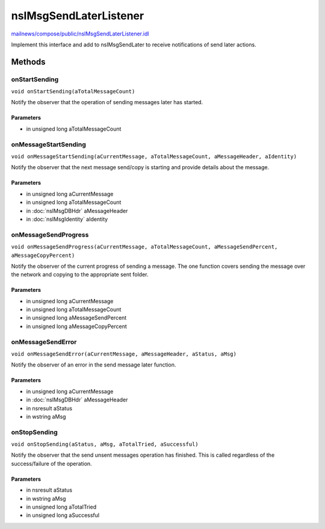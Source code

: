 =======================
nsIMsgSendLaterListener
=======================

`mailnews/compose/public/nsIMsgSendLaterListener.idl <https://hg.mozilla.org/comm-central/file/tip/mailnews/compose/public/nsIMsgSendLaterListener.idl>`_

Implement this interface and add to nsIMsgSendLater to receive notifications
of send later actions.

Methods
=======

onStartSending
--------------

``void onStartSending(aTotalMessageCount)``

Notify the observer that the operation of sending messages later has
started.

Parameters
^^^^^^^^^^

* in unsigned long aTotalMessageCount

onMessageStartSending
---------------------

``void onMessageStartSending(aCurrentMessage, aTotalMessageCount, aMessageHeader, aIdentity)``

Notify the observer that the next message send/copy is starting and
provide details about the message.

Parameters
^^^^^^^^^^

* in unsigned long aCurrentMessage
* in unsigned long aTotalMessageCount
* in :doc:`nsIMsgDBHdr` aMessageHeader
* in :doc:`nsIMsgIdentity` aIdentity

onMessageSendProgress
---------------------

``void onMessageSendProgress(aCurrentMessage, aTotalMessageCount, aMessageSendPercent, aMessageCopyPercent)``

Notify the observer of the current progress of sending a message. The one
function covers sending the message over the network and copying to the
appropriate sent folder.

Parameters
^^^^^^^^^^

* in unsigned long aCurrentMessage
* in unsigned long aTotalMessageCount
* in unsigned long aMessageSendPercent
* in unsigned long aMessageCopyPercent

onMessageSendError
------------------

``void onMessageSendError(aCurrentMessage, aMessageHeader, aStatus, aMsg)``

Notify the observer of an error in the send message later function.

Parameters
^^^^^^^^^^

* in unsigned long aCurrentMessage
* in :doc:`nsIMsgDBHdr` aMessageHeader
* in nsresult aStatus
* in wstring aMsg

onStopSending
-------------

``void onStopSending(aStatus, aMsg, aTotalTried, aSuccessful)``

Notify the observer that the send unsent messages operation has finished.
This is called regardless of the success/failure of the operation.

Parameters
^^^^^^^^^^

* in nsresult aStatus
* in wstring aMsg
* in unsigned long aTotalTried
* in unsigned long aSuccessful

